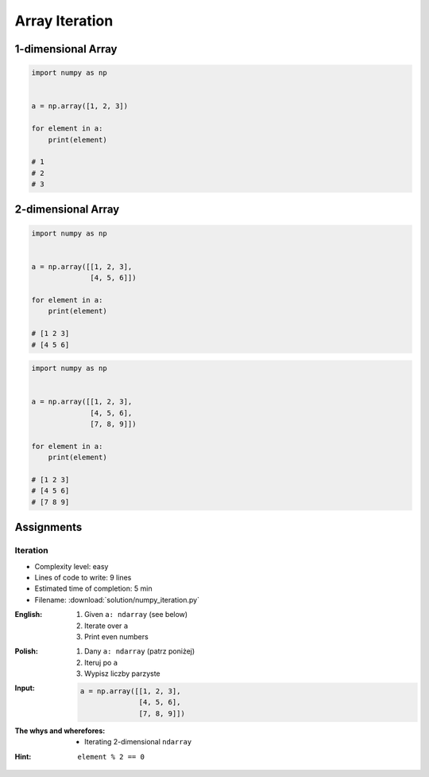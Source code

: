 ***************
Array Iteration
***************


1-dimensional Array
===================
.. code-block:: python

    import numpy as np


    a = np.array([1, 2, 3])

    for element in a:
        print(element)

    # 1
    # 2
    # 3


2-dimensional Array
===================
.. code-block:: python

    import numpy as np


    a = np.array([[1, 2, 3],
                  [4, 5, 6]])

    for element in a:
        print(element)

    # [1 2 3]
    # [4 5 6]

.. code-block:: python

    import numpy as np


    a = np.array([[1, 2, 3],
                  [4, 5, 6],
                  [7, 8, 9]])

    for element in a:
        print(element)

    # [1 2 3]
    # [4 5 6]
    # [7 8 9]


Assignments
===========

Iteration
---------
* Complexity level: easy
* Lines of code to write: 9 lines
* Estimated time of completion: 5 min
* Filename: :download:`solution/numpy_iteration.py`

:English:
    #. Given ``a: ndarray`` (see below)
    #. Iterate over ``a``
    #. Print even numbers

:Polish:
    #. Dany ``a: ndarray`` (patrz poniżej)
    #. Iteruj po ``a``
    #. Wypisz liczby parzyste

:Input:
    .. code-block:: python

        a = np.array([[1, 2, 3],
                      [4, 5, 6],
                      [7, 8, 9]])

:The whys and wherefores:
    * Iterating 2-dimensional ``ndarray``

:Hint:
    ``element % 2 == 0``
